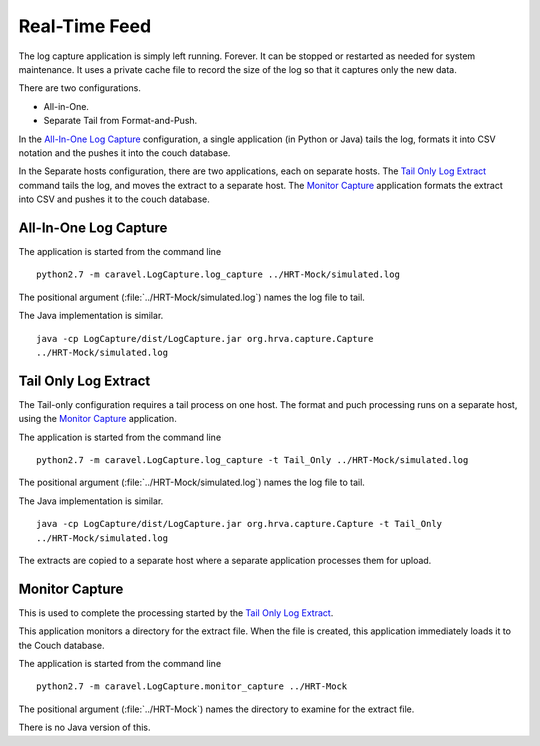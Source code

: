Real-Time Feed
==========================

The  log capture application is simply left running.  Forever.  It can be
stopped or restarted as needed for system maintenance.  It uses a private
cache file to record the size of the log so that it captures only the
new data.

There are two configurations.

-   All-in-One.

-   Separate Tail from Format-and-Push.

In the `All-In-One Log Capture`_ configuration, a single application (in Python or Java)
tails the log, formats it into CSV notation and the pushes it into
the couch database.

In the Separate hosts configuration, there are two applications, each
on separate hosts.  The `Tail Only Log Extract`_ command tails the log,
and moves the extract to a separate host.  The `Monitor Capture`_ application formats
the extract into CSV and pushes it to the couch database.

All-In-One Log Capture
-----------------------

The application is started from the command line
::

    python2.7 -m caravel.LogCapture.log_capture ../HRT-Mock/simulated.log

The positional argument (:file:`../HRT-Mock/simulated.log`) names the log file
to tail.

The Java implementation is similar.
::

    java -cp LogCapture/dist/LogCapture.jar org.hrva.capture.Capture
    ../HRT-Mock/simulated.log

Tail Only Log Extract
----------------------

The Tail-only configuration requires a tail process on one host.
The format and puch processing runs on a separate host, using the `Monitor Capture`_
application.

The application is started from the command line
::

    python2.7 -m caravel.LogCapture.log_capture -t Tail_Only ../HRT-Mock/simulated.log

The positional argument (:file:`../HRT-Mock/simulated.log`) names the log file
to tail.

The Java implementation is similar.
::

    java -cp LogCapture/dist/LogCapture.jar org.hrva.capture.Capture -t Tail_Only
    ../HRT-Mock/simulated.log

The extracts are copied to a separate host where a separate application processes
them for upload.

Monitor Capture
------------------

This is used to complete the processing started by the `Tail Only Log Extract`_.

This application monitors a directory for the extract file.  When the file is
created, this application immediately loads it to the Couch database.

The application is started from the command line
::

    python2.7 -m caravel.LogCapture.monitor_capture ../HRT-Mock

The positional argument (:file:`../HRT-Mock`) names the directory to examine
for the extract file.

There is no Java version of this.

